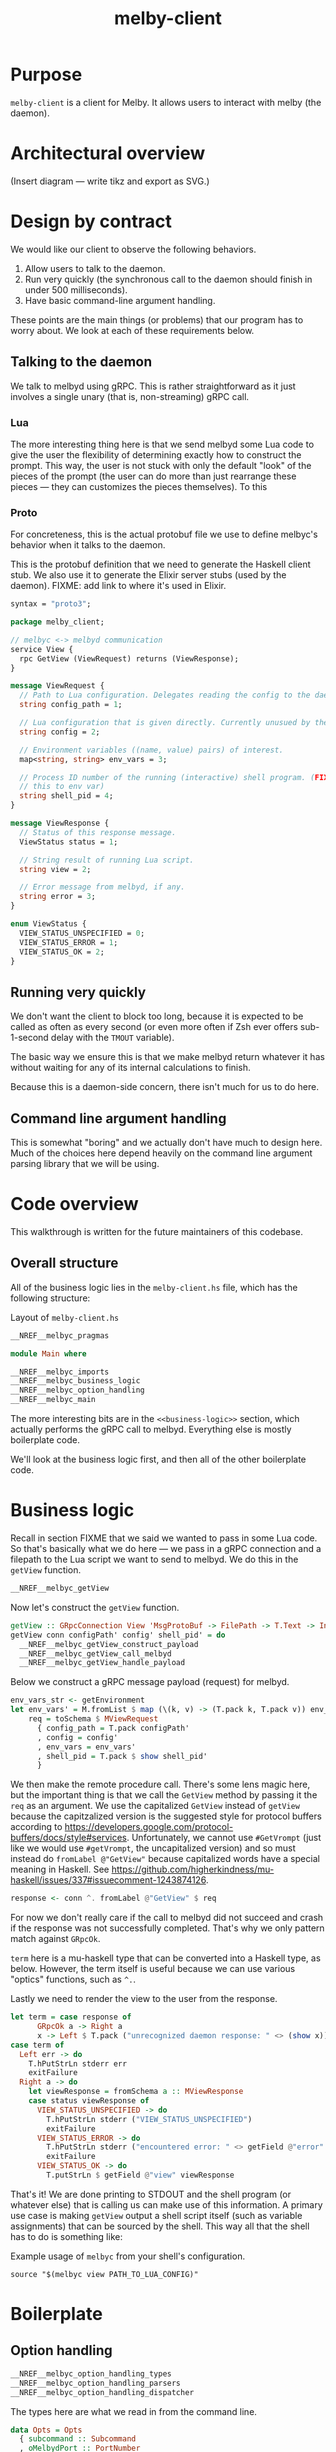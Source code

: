 # Copyright 2023 Linus Arver
#
# Licensed under the Apache License, Version 2.0 (the "License");
# you may not use this file except in compliance with the License.
# You may obtain a copy of the License at
#
#      http://www.apache.org/licenses/LICENSE-2.0
#
# Unless required by applicable law or agreed to in writing, software
# distributed under the License is distributed on an "AS IS" BASIS,
# WITHOUT WARRANTIES OR CONDITIONS OF ANY KIND, either express or implied.
# See the License for the specific language governing permissions and
# limitations under the License.

#+title: melby-client
#+PROPERTY: header-args :noweb no-export

* Purpose

=melby-client= is a client for Melby. It allows users to interact with melby (the
daemon).

* Architectural overview

(Insert diagram --- write tikz and export as SVG.)

* Design by contract

We would like our client to observe the following behaviors.

1. Allow users to talk to the daemon.
2. Run very quickly (the synchronous call to the daemon should finish in under
   500 milliseconds).
3. Have basic command-line argument handling.

These points are the main things (or problems) that our program has to worry
about. We look at each of these requirements below.

** Talking to the daemon

We talk to melbyd using gRPC. This is rather straightforward as it just involves
a single unary (that is, non-streaming) gRPC call.

*** Lua

The more interesting thing here is that we send melbyd some Lua code to give the
user the flexibility of determining exactly how to construct the prompt. This
way, the user is not stuck with only the default "look" of the pieces of the
prompt (the user can do more than just rearrange these pieces --- they can
customizes the pieces themselves). To this

*** Proto

For concreteness, this is the actual protobuf file we use to define melbyc's
behavior when it talks to the daemon.

This is the protobuf definition that we need to generate the Haskell client
stub. We also use it to generate the Elixir server stubs (used by the daemon).
FIXME: add link to where it's used in Elixir.

#+name: melbyproto_melby_client
#+begin_src protobuf :tangle melby_client.proto
syntax = "proto3";

package melby_client;

// melbyc <-> melbyd communication
service View {
  rpc GetView (ViewRequest) returns (ViewResponse);
}

message ViewRequest {
  // Path to Lua configuration. Delegates reading the config to the daemon.
  string config_path = 1;

  // Lua configuration that is given directly. Currently unusued by the daemon.
  string config = 2;

  // Environment variables ((name, value) pairs) of interest.
  map<string, string> env_vars = 3;

  // Process ID number of the running (interactive) shell program. (FIXME: move
  // this to env var)
  string shell_pid = 4;
}

message ViewResponse {
  // Status of this response message.
  ViewStatus status = 1;

  // String result of running Lua script.
  string view = 2;

  // Error message from melbyd, if any.
  string error = 3;
}

enum ViewStatus {
  VIEW_STATUS_UNSPECIFIED = 0;
  VIEW_STATUS_ERROR = 1;
  VIEW_STATUS_OK = 2;
}
#+end_src

** Running very quickly

We don't want the client to block too long, because it is expected to be called
as often as every second (or even more often if Zsh ever offers sub-1-second
delay with the =TMOUT= variable).

The basic way we ensure this is that we make melbyd return whatever it has
without waiting for any of its internal calculations to finish.

Because this is a daemon-side concern, there isn't much for us to do here.

** Command line argument handling

This is somewhat "boring" and we actually don't have much to design here. Much
of the choices here depend heavily on the command line argument parsing library
that we will be using.

* Code overview

This walkthrough is written for the future maintainers of this codebase.

** Overall structure

All of the business logic lies in the =melby-client.hs= file, which has the
following structure:

#+name: melbyc-melby-client.hs
#+caption: Layout of =melby-client.hs=
#+begin_src haskell :tangle client/melby-client.hs
__NREF__melbyc_pragmas

module Main where

__NREF__melbyc_imports
__NREF__melbyc_business_logic
__NREF__melbyc_option_handling
__NREF__melbyc_main
#+end_src

The more interesting bits are in the =<<business-logic>>= section, which
actually performs the gRPC call to melbyd. Everything else is mostly boilerplate
code.

We'll look at the business logic first, and then all of the other boilerplate
code.

* Business logic

Recall in section FIXME that we said we wanted to pass in some Lua code. So
that's basically what we do here --- we pass in a gRPC connection and a filepath
to the Lua script we want to send to melbyd. We do this in the =getView=
function.

#+name: __NREF__melbyc_business_logic
#+begin_src haskell
__NREF__melbyc_getView
#+end_src

Now let's construct the =getView= function.

#+name: __NREF__melbyc_getView
#+begin_src haskell
getView :: GRpcConnection View 'MsgProtoBuf -> FilePath -> T.Text -> Int -> IO ()
getView conn configPath' config' shell_pid' = do
  __NREF__melbyc_getView_construct_payload
  __NREF__melbyc_getView_call_melbyd
  __NREF__melbyc_getView_handle_payload
#+end_src

Below we construct a gRPC message payload (request) for melbyd.

#+name: __NREF__melbyc_getView_construct_payload
#+begin_src haskell
env_vars_str <- getEnvironment
let env_vars' = M.fromList $ map (\(k, v) -> (T.pack k, T.pack v)) env_vars_str
    req = toSchema $ MViewRequest
      { config_path = T.pack configPath'
      , config = config'
      , env_vars = env_vars'
      , shell_pid = T.pack $ show shell_pid'
      }
#+end_src

We then make the remote procedure call. There's some lens magic here, but the
important thing is that we call the =GetView= method by passing it the =req= as
an argument. We use the capitalized =GetView= instead of =getView= because the
capitzalized version is the suggested style for protocol buffers according to
https://developers.google.com/protocol-buffers/docs/style#services.
Unfortunately, we cannot use =#GetVrompt= (just like we would use =#getVrompt=,
the uncapitalized version) and so must instead do =fromLabel @"GetView"= because
capitalized words have a special meaning in Haskell. See
https://github.com/higherkindness/mu-haskell/issues/337#issuecomment-1243874126.

#+name: __NREF__melbyc_getView_call_melbyd
#+begin_src haskell
response <- conn ^. fromLabel @"GetView" $ req
#+end_src

For now we don't really care if the call to melbyd did not succeed and crash if
the response was not successfully completed. That's why we only pattern match
against =GRpcOk=.

=term= here is a mu-haskell type that can be converted into a Haskell type, as
below. However, the term itself is useful because we can use various "optics"
functions, such as =^.=.

Lastly we need to render the view to the user from the response.

#+name: __NREF__melbyc_getView_handle_payload
#+begin_src haskell
let term = case response of
      GRpcOk a -> Right a
      x -> Left $ T.pack ("unrecognized daemon response: " <> (show x))
case term of
  Left err -> do
    T.hPutStrLn stderr err
    exitFailure
  Right a -> do
    let viewResponse = fromSchema a :: MViewResponse
    case status viewResponse of
      VIEW_STATUS_UNSPECIFIED -> do
        T.hPutStrLn stderr ("VIEW_STATUS_UNSPECIFIED")
        exitFailure
      VIEW_STATUS_ERROR -> do
        T.hPutStrLn stderr ("encountered error: " <> getField @"error" viewResponse)
        exitFailure
      VIEW_STATUS_OK -> do
        T.putStrLn $ getField @"view" viewResponse
#+end_src

That's it! We are done printing to STDOUT and the shell program (or whatever
else) that is calling us can make use of this information. A primary use case is
making =getView= output a shell script itself (such as variable assignments)
that can be sourced by the shell. This way all that the shell has to do is
something like:

#+name: example
#+caption: Example usage of =melbyc= from your shell's configuration.
#+begin_src shell
source "$(melbyc view PATH_TO_LUA_CONFIG)"
#+end_src

* Boilerplate

** Option handling

#+name: __NREF__melbyc_option_handling
#+begin_src haskell
__NREF__melbyc_option_handling_types
__NREF__melbyc_option_handling_parsers
__NREF__melbyc_option_handling_dispatcher
#+end_src

The types here are what we read in from the command line.

#+name: __NREF__melbyc_option_handling_types
#+begin_src haskell
data Opts = Opts
  { subcommand :: Subcommand
  , oMelbydPort :: PortNumber
  }

data Subcommand
  = View ViewOpts
  | Ping
  | Shutdown

data ViewOpts = ViewOpts
  { oConfigPath :: FilePath
  , oConfig :: T.Text
  , oShellPid :: Int
  }
#+end_src

The parsers here determine how the types we defined above are accepted on the
command line. For the user, this is the help message they see so that they know
how to provide the right arguments to ensure that we get the correct types.

#+name: __NREF__melbyc_option_handling_parsers
#+begin_src haskell
optionsP :: Parser Opts
optionsP = Opts
  <$> subcommandP
  <*> (option auto (long "melbyd-port"
                    <> help "port for melbyd (e.g., 50052 for dev environmont))"
                    <> showDefault <> value 50051 <> metavar "PORT"))

subcommandP :: Parser Subcommand
subcommandP = hsubparser
  (  command "view" (info
                     (View <$> viewOptsP)
                     (progDesc "get prompt information with Lua"))
  <> command "ping" (info
                     (pure Ping) (progDesc "Check melbyd connectivity"))
  <> command "shutdown" (info
                         (pure Shutdown)
                         (progDesc "Shut down melbyd instance"))
  <> metavar "SUBCOMMAND"
  )

viewOptsP :: Parser ViewOpts
viewOptsP
  = ViewOpts
  <$> (argument str (metavar "FILEPATH"))
  <*> (option auto (long "config"
                    <> help "raw Lua string" <> showDefault <> value ""
                    <> metavar "LUA_CONFIG_RAW"))
  <*> (option auto (long "shell-pid"
                    <> help "PID of invoking shell (in most shells this is '$$')"
                    <> showDefault <> value 0 <> metavar "PID"))

#+end_src

Lastly, =optsHandler= is where we send the types that we've constructed (after a
successful parse of command line arguments) to the business logic.

#+name: __NREF__melbyc_option_handling_dispatcher
#+begin_src haskell
optsHandler :: Opts -> IO ()
optsHandler (Opts subcommand' oMelbydPort') = do
  -- FIXME: configure the domain and port to be configurable through TOML or
  -- yaml in a shared location with the daemon. The daemon should configure its
  -- port with it. The precedence of settings (where later mechanisms override
  -- earlier ones) is: (1) the configuration file (in TOML) converted to a
  -- native Haskell type (with sane defaults) with tomland
  -- (https://kowainik.github.io/posts/2019-01-14-tomland), (2) command-line
  -- options that are passed in at runtime.
  Right viewClient <- initGRpc (grpcClientConfigSimple
                                 "127.0.0.1" oMelbydPort' False) msgProtoBuf
  --home <- T.pack <$> getEnv "HOME"
  case subcommand' of
    View o -> do
      getView viewClient (oConfigPath o) (oConfig o) (oShellPid o)
    Ping -> putStrLn "not implemented"
    Shutdown -> putStrLn "not implemented"
#+end_src

** Main

#+name: __NREF__melbyc_main
#+begin_src haskell
main :: IO ()
main = do
  opts <- customExecParser (prefs showHelpOnEmpty) optsP
  optsHandler opts
  where
  optsP = info parserProgramOptions infoMod
  parserProgramOptions = helper
    <*> versionOption
    <*> optionsP
  infoMod = fullDesc
    <> header "melbyc - CLI for interacting with the melby daemon (melbyd)"
  __NREF__melbyc_gitVersion
#+end_src

** gRPC schema

This is the code that helps melbyc understand how to encode and decode the raw
bytes that are used for communication with melbyd (an Elixir application). This
is usally autogenerated when you're using a gRPC stack (via built-in language
support from the =protoc= binary, a.k.a. the protobuf compiler). However the
Haskell library we use asks us to define these types, so we do that here. This
isn't that much work, and although it reads like autogenerated code, it is easy
enough to understand (thanks to how terse Haskell can be).

We define this in a separate file so that it can be reused by other programs,
namely the =melbyd-lens= Haskell service that runs as part of melbyd.

FIXME: break this up into smaller chunks

#+name: melbyc_lib_schema
#+begin_src haskell :tangle client/lib/MelbyClient/Schema.hs
{-# language CPP                   #-}
{-# language DataKinds             #-}
{-# language DeriveAnyClass        #-}
{-# language DeriveGeneric         #-}
{-# language DerivingVia           #-}
{-# language DuplicateRecordFields #-}
{-# language FlexibleContexts      #-}
{-# language FlexibleInstances     #-}
{-# language MultiParamTypeClasses #-}
{-# language OverloadedLabels      #-}
{-# language PolyKinds             #-}
{-# language TemplateHaskell       #-}
{-# language TypeFamilies          #-}
{-# language TypeOperators         #-}

module MelbyClient.Schema where

import qualified Data.Text as T
import qualified Data.Map.Strict as M
import GHC.Generics

import Mu.Quasi.GRpc
import Mu.Schema

grpc "MelbyClientSchema" id "lib/MelbyClient/melby_client.proto"

-- The "M" prefix for the types here is for "Message" as in a gRPC "message"
-- type.

data MViewRequest = MViewRequest
  { config_path :: T.Text
  , config :: T.Text
  , env_vars :: M.Map T.Text T.Text
  , shell_pid :: T.Text
  } deriving (Eq, Show, Ord, Generic
             , ToSchema MelbyClientSchema "ViewRequest"
             , FromSchema MelbyClientSchema "ViewRequest")

data MViewResponse = MViewResponse
  { status :: MViewStatus
  , view :: T.Text
  , error :: T.Text
  } deriving (Eq, Ord, Show, Generic
             , ToSchema MelbyClientSchema "ViewResponse"
             , FromSchema MelbyClientSchema "ViewResponse")

data MViewStatus
  = VIEW_STATUS_UNSPECIFIED
  | VIEW_STATUS_ERROR
  | VIEW_STATUS_OK
  deriving (Eq, Ord, Show, Generic
             , ToSchema MelbyClientSchema "ViewStatus"
             , FromSchema MelbyClientSchema "ViewStatus")
#+end_src

** Other
*** Pragmas

The language pragmas are not that interesting, as their purpose is to basically
turn on the various GHC extensions that allow us to use the libraries we use.

#+name: __NREF__melbyc_pragmas
#+begin_src haskell
{-# language DataKinds #-}
{-# language OverloadedLabels #-}
{-# language OverloadedStrings #-}
{-# language ScopedTypeVariables #-}
{-# language TemplateHaskell #-}
{-# language TypeApplications #-}
#+end_src

*** Imports

#+name: __NREF__melbyc_imports
#+begin_src haskell
import Data.Map.Strict qualified as M
import Data.Text qualified as T
import Data.Text.IO qualified as T
import Data.Version (showVersion)
import GHC.OverloadedLabels (fromLabel)
import GHC.Records (getField)
import Mu.GRpc.Client.Optics
import Mu.Schema (fromSchema, toSchema)
import Network.Socket (PortNumber)
import Options.Applicative
import System.Environment (getEnvironment)
import System.Exit (exitFailure)
import System.IO (stderr)

import Paths_melby_client (version)
import MelbyClient.GitVersion
import MelbyClient.Schema
#+end_src

*** Git versioning

We want to store the git hash of the project into the melbyc binary itself (this
is just good practice). The part we do the storing in the binary is done below,
as part of the =<<main>>= block of code:

#+name: __NREF__melbyc_gitVersion
#+begin_src haskell
versionOption = infoOption
  (concat [showVersion version, "-g", $(gitVersion)])
  (long "version" <> short 'v' <> help "Show version")
#+end_src

The underlying plumbing that handles this is done in FIXME path:

#+name: melbyc_lib_gitVersion
#+begin_src haskell :tangle client/lib/MelbyClient/GitVersion.hs
module MelbyClient.GitVersion
  ( gitVersion
  ) where

import Data.Time.LocalTime
import Language.Haskell.TH
import System.Environment
import System.Process

-- Adapted from
-- https://stackoverflow.com/questions/5713418/templatehaskell-and-io#comment7962237_5713551
-- and https://stackoverflow.com/a/20871010/437583.

gitVersion :: Q Exp
gitVersion = stringE =<< runIO getCombinedInfo

getCombinedInfo :: IO String
getCombinedInfo = do
  gi <- getGitInfo
  ti <- getTimeInfo
  pure $ concat [gi, "  (", ti, ")"]

getGitInfo :: IO String
getGitInfo = do
  -- We can't use the convenient "tGitInfoCwd" function from the GitHash package
  -- because it uses the current directory (and if we are built by cabal, we're
  -- not in the actual source directory but a copy of it in a sandboxed folder).
  -- The "tGitInfo" function is parameterized to take arbitrary paths, but it's
  -- difficult to customize its behavior. Because of this we just invoke git
  -- with our own flags, because it's pretty easy to do so.
  --
  -- Anyway, the point of MELBY_PROJECT_ROOT is so that we can set this
  -- environment variable when we invoke cabal, so that we can read it back out
  -- here. This way we can pass in environment variables to Template Haskell
  -- (compile-time code).
  maybeProjectRoot <- lookupEnv "MELBY_PROJECT_ROOT"
  case maybeProjectRoot of
    Just projectRoot -> readProcess "git"
      [ "-C"
      , projectRoot
      , "describe"
      , "--abbrev=10"
      , "--always"
      , "--dirty"
      ] ""
    Nothing -> pure "-unknown"

getTimeInfo :: IO String
getTimeInfo = show <$> getZonedTime
#+end_src

* Build system

** Makefile

#+begin_src makefile :tangle client/Makefile
# NOTE: Below is an installation rule for a Nix + Cabal workflow. It may be
# useful to do this in case stack doesn't work for some reason. Originally we
# wanted to use this workflow instead but ran up against a Nix + MacOS breakage
# (https://github.com/NixOS/nixpkgs/pull/149942). Currently only stack works, so
# that's what we use. It may be the case though that we end up using stack
# long-term, because of its stability guarantees.
#
#       MELBY_PROJECT_ROOT=$(PWD) cabal install --overwrite-policy=always

# Let stack be aware of NixOS's non-standard library paths. This is an
# alternative to specifying the `nix:` field in stack.yaml directly (we just
# want to use a plain stack.yaml that is not aware of NixOS so that we can use
# the same stack.yaml file on non-NixOS distributions including MacOS).
ZLIB_SO_DIR=$(shell pkg-config --libs-only-L zlib)
ZLIB_H_DIR=$(shell pkg-config --cflags-only-I zlib)

all: melbyc

melbyc:
	MELBY_PROJECT_ROOT=$(PWD) stack build \
		--copy-bins \
		--local-bin-path $(PWD) \
		--no-nix-pure \
		--extra-lib-dirs=$(ZLIB_SO_DIR:-L%=%) \
		--extra-include-dirs=$(ZLIB_H_DIR:-I%=%)
.PHONY: melbyc

ghci:
	stack exec -- ghci
.PHONY: ghci
#+end_src

It's OK if =MELBY_PROJECT_ROOT= isn't actually the Melby project root directory,
because Git will still figure out how to run =git describe=. We just use
=MELBY_PROJECT_ROOT= here to be consistent with the Makefile (FIXME: link) for
=melby-renderer=.

** Cabal

#+name: melby-client.cabal
#+begin_src haskell-cabal :tangle client/melby-client.cabal
name: melby-client
version: 1.0.0.0
author: Linus Arver
maintainer: linusa@google.com
category: Utility
build-type: Simple
cabal-version: >=1.10
license: Apache-2.0
license-file: LICENSE
data-files: lib/MelbyClient/melby_client.proto

executable melbyc
  main-is: melby-client.hs
  default-language: Haskell2010
  other-modules:
    Paths_melby_client
  default-extensions:
    DisambiguateRecordFields
    DuplicateRecordFields
    ImportQualifiedPost
    LambdaCase
    MultiWayIf
    NoDoAndIfThenElse
    NoNondecreasingIndentation
    OverloadedStrings
  ghc-options:
    -O2 -Werror -threaded -fno-warn-tabs
    -Wall -Wcompat -Widentities -Wincomplete-uni-patterns
    -Wincomplete-record-updates -Wredundant-constraints
    -fhide-source-paths -Wpartial-fields -fforce-recomp
  build-depends:
      base >= 4.8
    , melby-client
    , aeson
    , bytestring
    , conduit >= 1.3.2 && <2
    , containers
    , http-client
    , mu-grpc-client >=0.3.0.0
    , mu-optics >=0.3.0.0
    , mu-protobuf >= 0.4.0
    , mu-rpc >= 0.4.0
    , mu-schema >= 0.3.0
    , optparse-applicative >= 0.16.1.0
    , network >= 3.1.1.1
    , swagger2
    , text >=1.2 && <2
    , unordered-containers >= 0.2.16.0

library
  default-language: Haskell2010
  exposed-modules:
    MelbyClient.GitVersion
    MelbyClient.Schema
  hs-source-dirs:
    lib
  default-extensions:
    DisambiguateRecordFields
    DuplicateRecordFields
    ImportQualifiedPost
    LambdaCase
    MultiWayIf
    NoDoAndIfThenElse
    NoNondecreasingIndentation
    OverloadedStrings
  ghc-options:
    -O2 -Werror -fno-warn-tabs
    -Wall -Wcompat -Widentities -Wincomplete-uni-patterns
    -Wincomplete-record-updates -Wredundant-constraints
    -fhide-source-paths -Wpartial-fields -fforce-recomp
  build-depends:
      base >= 4.8
    , aeson
    , bytestring
    , containers
    , mu-protobuf >= 0.4.0
    , mu-schema >= 0.3.0
    , process
    , template-haskell
    , text >=1.2 && <2
    , time
#+end_src

#+name: =cabal.project=
#+begin_src haskell-cabal :tangle client/cabal.project
executable-stripping: True
packages:
  ./melby-client.cabal
#+end_src

** melbyc.nix

We use Stack for building our Haskell binaries. The biggest reason we do this is
simply because Stack's LTS snapshots stay frozen, whereas Nix keeps evolving to
support the latest and greatest packages.

#+begin_src nix :tangle client/melby-client.nix
let
  sources = import ../package/nix/sources.nix;
  pkgs = import sources.nixpkgs { };
  # Nix never copies the .git directory as input to generate a derivation,
  # because Git's .git directory is not deterministic. So we never have a Git
  # directory, which means any "use git to derive the version" command will
  # fail. One way around this is to fetch a previous version of this repo (using
  # fetchGit) and then use the revision there as an output here using string
  # interpolation. We then make this fake Git script take precedence over the
  # vanilla git binary, tricking our version generation code. See
  # https://jeancharles.quillet.org/posts/2022-04-22-Embed-the-git-hash-into-a-binary-with-nix.html
  # and
  # https://discourse.nixos.org/t/accessing-git-directory-in-flake-with-local-source/17370/7.
  fakeGit = pkgs.writeShellScriptBin "git"
  ''
    echo -unknown
  '';
  files = [
    ./LICENSE
    ./cabal.project
    ./lib
    ./lib/MelbyClient
    ./lib/MelbyClient/GitVersion.hs
    ./lib/MelbyClient/melby_client.proto
    ./lib/MelbyClient/Schema.hs
    ./melby-client.cabal
    ./melby-client.hs
    ./melby-client.nix
    ./stack.yaml
    ./stack.yaml.lock
  ];
  macOS-security =
    # Make `/usr/bin/security` available in `PATH`, which is needed for stack
    # on darwin which calls this binary to find certificates. See
    # https://github.com/tweag/rules_haskell/commit/31171a520f49f263895112678ac93c7ed958ead1.
    pkgs.writeScriptBin "security" ''exec /usr/bin/security "$@"'';
in

# When we tell  See https://docs.haskellstack.org/en/stable/nix_integration/#using-a-custom-shellnix-file.
{ ghc }:

pkgs.haskell.lib.buildStackProject {
  inherit ghc;
  name = "melby-client";
  src = builtins.path {
    name = "melby-client";
    path = ./.;
    filter = path: type: builtins.elem (/. + path) files;
  };
  # System dependencies needed at compilation time.
  buildInputs = [
    pkgs.zlib
    fakeGit
  ]
  # See
  # https://www.reddit.com/r/haskell/comments/rjm0x8/help_wanted_for_llvm_config_for_haskell_on_mac/
  # about needing a version of LLVM < 13 on Mac.
  ++ pkgs.lib.optionals pkgs.stdenv.isDarwin [pkgs.llvm_10 macOS-security];
}
#+end_src

** Stack

#+caption: client/stack.yaml
#+begin_src yaml :tangle client/stack.yaml
resolver: lts-18.28
allow-newer: true

packages:
- .

extra-deps:
- compendium-client-0.2.1.1@sha256:cd477438d507273b34b82581ade333921ae997c1618b48af0c1da2a4968623e0,1203
- graphql-1.0.3.0
- http2-2.0.6
- http2-client-0.10.0.0
- http2-client-grpc-0.8.0.0
- http2-grpc-proto3-wire-0.1.0.0
- http2-grpc-types-0.5.0.0
- hw-kafka-conduit-2.7.0
- mu-avro-0.4.0.4@sha256:10e317c633c5152a26e89becba749456b76f70eb640d1c0b2ccdc0e45a7ef5da,2096
- mu-grpc-client-0.4.0.2@sha256:cc98a09601b9634531772b270fa9509503048946f27fa47ef140bb8cccb544f2,2006
- mu-grpc-common-0.4.0.0@sha256:568b5879cd67c0bc0e956d53fb87552bb6d9a6287c5d1b09e2284ed5b04de418,1394
- mu-optics-0.3.0.1@sha256:c3494c71c6300e6a0dcb77c9782481150956e912c1b47fccd69cbb795e461d52,1068
- mu-protobuf-0.4.2.0@sha256:4787a2688abdda107e150736433b61448acdf0b71eb0c174232239b4c143f78b,2119
- mu-rpc-0.5.0.2@sha256:470f5bc372de1b212f625f9e7310cdf82b7fa41ddea03e092fccff0cd9e19db1,1430
- mu-schema-0.3.1.2@sha256:c05e58de29d50376638d19dd3357cd3644d39f984664484f3568d5305b3034d9,1933
- stm-containers-1.2
- stm-hamt-1.2.0.7
- tracing-0.0.7.2
- tracing-control-0.0.7.3
- warp-3.3.14
- warp-grpc-0.4.0.1
#+end_src

** .gitignore

#+caption: client/.gitignore
#+begin_src text :tangle client/.gitignore
dist-newstyle
melbyc
.stack-work
#+end_src
